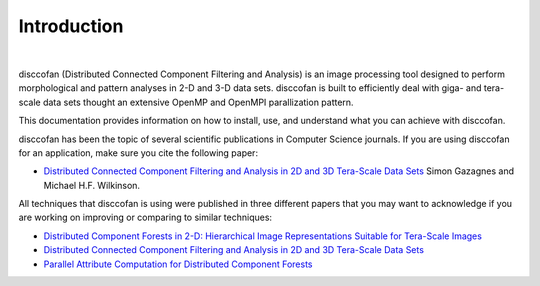Introduction
============

.. image:: images/disccofan.png
   :width: 300px
   :align: center

|

.. role:: bold-smallcaps


:bold-smallcaps:`disccofan` (Distributed Connected Component Filtering and Analysis) is an image processing tool designed to perform morphological and pattern analyses in 2-D and 3-D data sets. :bold-smallcaps:`disccofan` is built to efficiently deal with giga- and tera-scale data sets thought an extensive OpenMP and OpenMPI parallization pattern.


This documentation provides information on how to install, use, and understand what you can achieve with :bold-smallcaps:`disccofan`.

:bold-smallcaps:`disccofan` has been the topic of several scientific publications in Computer Science journals.  If you are using :bold-smallcaps:`disccofan` for an application, make sure you cite the following paper:

- `Distributed Connected Component Filtering and Analysis in 2D and 3D Tera-Scale Data Sets <https://ieeexplore.ieee.org/document/9376636>`_ Simon Gazagnes and Michael H.F. Wilkinson.

All techniques that :bold-smallcaps:`disccofan` is using were published in three different papers that you may want to acknowledge if you are working on improving or comparing to similar techniques:

- `Distributed Component Forests in 2-D: Hierarchical Image Representations Suitable for Tera-Scale Images <https://www.worldscientific.com/doi/10.1142/S0218001419400123?srsltid=AfmBOorzh_s6u-6cin0VpWfJYVFr3kvkKw8Chr1SxBPhBGWghmRcXMPG>`_ 
- `Distributed Connected Component Filtering and Analysis in 2D and 3D Tera-Scale Data Sets <https://ieeexplore.ieee.org/document/9376636>`_ 
- `Parallel Attribute Computation for Distributed Component Forests <https://ieeexplore.ieee.org/document/9897660>`_ 



